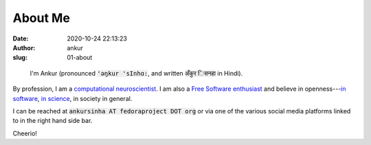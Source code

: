 About Me
########
:date: 2020-10-24 22:13:23
:author: ankur
:slug: 01-about

.. figure:: {static}/images/ankur-sinha.png
    :alt: A picture of me.
    :width: 20%

    I'm Ankur (pronounced :code:`'ǝŋkur 'sInhɑ:`, and written :code:`अँकुर िसनहा` in Hindi).

By profession, I am a `computational neuroscientist <02-research-profile.html>`__. I am also a `Free Software enthusiast`_ and believe in openness---`in software`_, `in science`_, in society in general.

I can be reached at :code:`ankursinha AT fedoraproject DOT org` or via one of
the various social media platforms linked to in the right hand side bar.

Cheerio!


.. _Free Software enthusiast: https://www.fsf.org/blogs/community/user-liberation-watch-and-share-our-new-video
.. _in software: https://opensource.com/open-source-way
.. _in science: http://opensourceforneuroscience.org/
